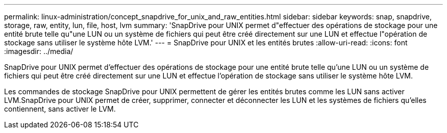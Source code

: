---
permalink: linux-administration/concept_snapdrive_for_unix_and_raw_entities.html 
sidebar: sidebar 
keywords: snap, snapdrive, storage, raw, entity, lun, file, host, lvm 
summary: 'SnapDrive pour UNIX permet d"effectuer des opérations de stockage pour une entité brute telle qu"une LUN ou un système de fichiers qui peut être créé directement sur une LUN et effectue l"opération de stockage sans utiliser le système hôte LVM.' 
---
= SnapDrive pour UNIX et les entités brutes
:allow-uri-read: 
:icons: font
:imagesdir: ../media/


[role="lead"]
SnapDrive pour UNIX permet d'effectuer des opérations de stockage pour une entité brute telle qu'une LUN ou un système de fichiers qui peut être créé directement sur une LUN et effectue l'opération de stockage sans utiliser le système hôte LVM.

Les commandes de stockage SnapDrive pour UNIX permettent de gérer les entités brutes comme les LUN sans activer LVM.SnapDrive pour UNIX permet de créer, supprimer, connecter et déconnecter les LUN et les systèmes de fichiers qu'elles contiennent, sans activer le LVM.
